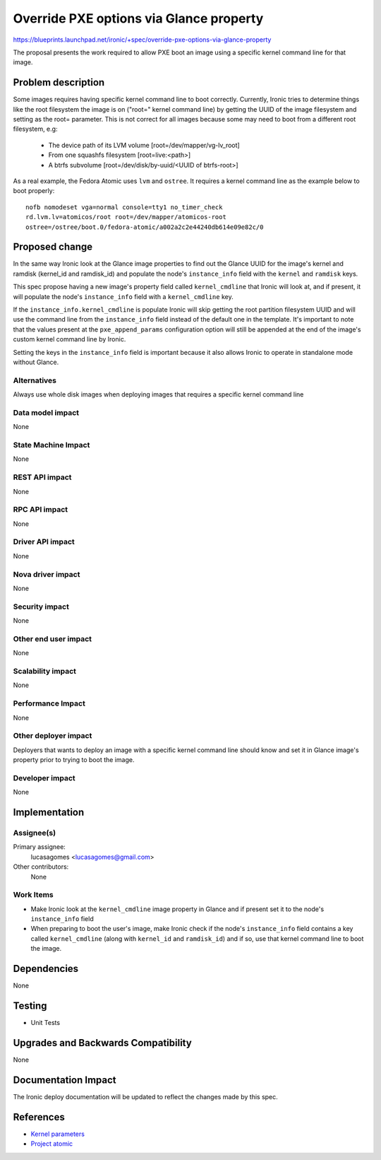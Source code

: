 ..
 This work is licensed under a Creative Commons Attribution 3.0 Unported
 License.

 http://creativecommons.org/licenses/by/3.0/legalcode

========================================
Override PXE options via Glance property
========================================

https://blueprints.launchpad.net/ironic/+spec/override-pxe-options-via-glance-property

The proposal presents the work required to allow PXE boot an image using
a specific kernel command line for that image.

Problem description
===================

Some images requires having specific kernel command line to boot
correctly. Currently, Ironic tries to determine things like the root
filesystem the image is on ("root=" kernel command line) by getting the
UUID of the image filesystem and setting as the root= parameter. This is
not correct for all images because some may need to boot from a different
root filesystem, e.g:

 * The device path of its LVM volume [root=/dev/mapper/vg-lv_root]
 * From one squashfs filesystem [root=live:<path>]
 * A btrfs subvolume [root=/dev/disk/by-uuid/<UUID of btrfs-root>]

As a real example, the Fedora Atomic uses ``lvm`` and ``ostree``. It
requires a kernel command line as the example below to boot properly::

  nofb nomodeset vga=normal console=tty1 no_timer_check
  rd.lvm.lv=atomicos/root root=/dev/mapper/atomicos-root
  ostree=/ostree/boot.0/fedora-atomic/a002a2c2e44240db614e09e82c/0

Proposed change
===============

In the same way Ironic look at the Glance image properties to find out the
Glance UUID for the image's kernel and ramdisk (kernel_id and ramdisk_id)
and populate the node's ``instance_info`` field with the ``kernel`` and
``ramdisk`` keys.

This spec propose having a new image's property field called
``kernel_cmdline`` that Ironic will look at, and if present, it will
populate the node's ``instance_info`` field with a ``kernel_cmdline``
key.

If the ``instance_info.kernel_cmdline`` is populate Ironic will skip
getting the root partition filesystem UUID and will use the command
line from the ``instance_info`` field instead of the default one in
the template. It's important to note that the values present at the
``pxe_append_params`` configuration option will still be appended at
the end of the image's custom kernel command line by Ironic.

Setting the keys in the ``instance_info`` field is important because
it also allows Ironic to operate in standalone mode without Glance.

Alternatives
------------
Always use whole disk images when deploying images that requires a
specific kernel command line

Data model impact
-----------------
None

State Machine Impact
--------------------
None

REST API impact
---------------
None

RPC API impact
--------------
None

Driver API impact
-----------------
None

Nova driver impact
------------------
None

Security impact
---------------
None

Other end user impact
---------------------
None

Scalability impact
------------------
None

Performance Impact
------------------
None

Other deployer impact
---------------------

Deployers that wants to deploy an image with a specific kernel command
line should know and set it in Glance image's property prior to trying
to boot the image.

Developer impact
----------------
None

Implementation
==============

Assignee(s)
-----------

Primary assignee:
  lucasagomes <lucasagomes@gmail.com>

Other contributors:
  None

Work Items
----------

* Make Ironic look at the ``kernel_cmdline`` image property in Glance
  and if present set it to the node's ``instance_info`` field

* When preparing to boot the user's image, make Ironic check if the
  node's ``instance_info`` field contains a key called ``kernel_cmdline``
  (along with ``kernel_id`` and ``ramdisk_id``) and if so, use that kernel
  command line to boot the image.

Dependencies
============
None

Testing
=======

* Unit Tests

Upgrades and Backwards Compatibility
====================================
None

Documentation Impact
====================

The Ironic deploy documentation will be updated to reflect the changes
made by this spec.

References
==========

* `Kernel parameters <https://www.kernel.org/doc/Documentation/kernel-parameters.txt>`_

* `Project atomic <http://www.projectatomic.io>`_

